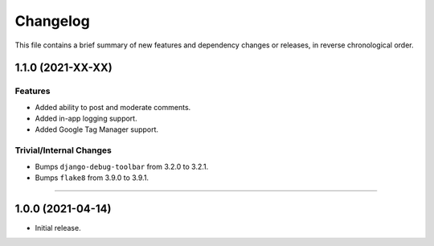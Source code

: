 Changelog
=========

This file contains a brief summary of new features and dependency changes or
releases, in reverse chronological order.


1.1.0 (2021-XX-XX)
------------------

Features
^^^^^^^^

* Added ability to post and moderate comments.
* Added in-app logging support.
* Added Google Tag Manager support.


Trivial/Internal Changes
^^^^^^^^^^^^^^^^^^^^^^^^

* Bumps ``django-debug-toolbar`` from 3.2.0 to 3.2.1.
* Bumps ``flake8`` from 3.9.0 to 3.9.1.


----


1.0.0 (2021-04-14)
------------------

* Initial release.
